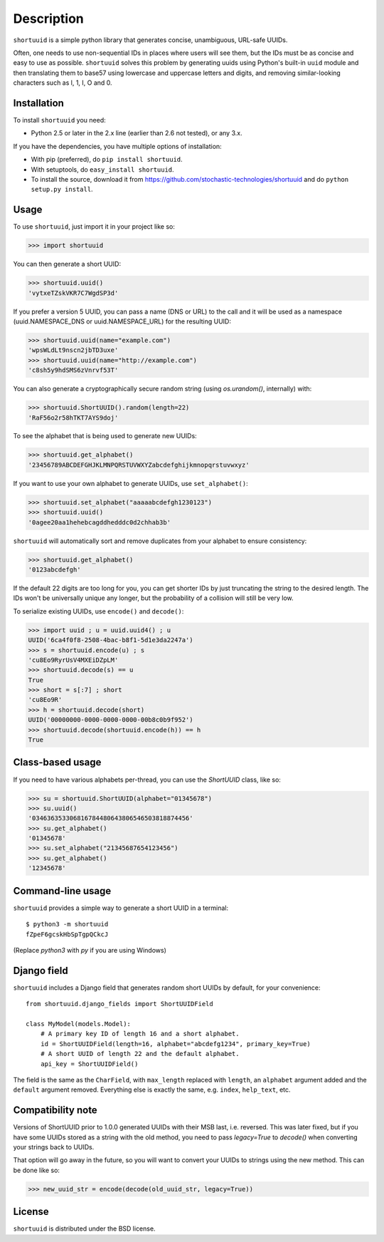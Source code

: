 ===========
Description
===========

``shortuuid`` is a simple python library that generates concise, unambiguous,
URL-safe UUIDs.

Often, one needs to use non-sequential IDs in places where users will see them,
but the IDs must be as concise and easy to use as possible. ``shortuuid`` solves
this problem by generating uuids using Python's built-in ``uuid`` module and then
translating them to base57 using lowercase and uppercase letters and digits, and
removing similar-looking characters such as l, 1, I, O and 0.

.. image:: https://travis-ci.org/skorokithakis/shortuuid.svg?branch=master
    :target: https://travis-ci.org/skorokithakis/shortuuid

Installation
------------

To install ``shortuuid`` you need:

* Python 2.5 or later in the 2.x line (earlier than 2.6 not tested), or any 3.x.

If you have the dependencies, you have multiple options of installation:

* With pip (preferred), do ``pip install shortuuid``.
* With setuptools, do ``easy_install shortuuid``.
* To install the source, download it from
  https://github.com/stochastic-technologies/shortuuid and do
  ``python setup.py install``.

Usage
-----

To use ``shortuuid``, just import it in your project like so:

>>> import shortuuid

You can then generate a short UUID:

>>> shortuuid.uuid()
'vytxeTZskVKR7C7WgdSP3d'

If you prefer a version 5 UUID, you can pass a name (DNS or URL) to the call and
it will be used as a namespace (uuid.NAMESPACE_DNS or uuid.NAMESPACE_URL) for the
resulting UUID:

>>> shortuuid.uuid(name="example.com")
'wpsWLdLt9nscn2jbTD3uxe'
>>> shortuuid.uuid(name="http://example.com")
'c8sh5y9hdSMS6zVnrvf53T'

You can also generate a cryptographically secure random string (using
`os.urandom()`, internally) with:

>>> shortuuid.ShortUUID().random(length=22)
'RaF56o2r58hTKT7AYS9doj'


To see the alphabet that is being used to generate new UUIDs:

>>> shortuuid.get_alphabet()
'23456789ABCDEFGHJKLMNPQRSTUVWXYZabcdefghijkmnopqrstuvwxyz'

If you want to use your own alphabet to generate UUIDs, use ``set_alphabet()``:

>>> shortuuid.set_alphabet("aaaaabcdefgh1230123")
>>> shortuuid.uuid()
'0agee20aa1hehebcagddhedddc0d2chhab3b'

``shortuuid`` will automatically sort and remove duplicates from your alphabet to
ensure consistency:

>>> shortuuid.get_alphabet()
'0123abcdefgh'

If the default 22 digits are too long for you, you can get shorter IDs by just
truncating the string to the desired length. The IDs won't be universally unique
any longer, but the probability of a collision will still be very low.

To serialize existing UUIDs, use ``encode()`` and ``decode()``:

>>> import uuid ; u = uuid.uuid4() ; u
UUID('6ca4f0f8-2508-4bac-b8f1-5d1e3da2247a')
>>> s = shortuuid.encode(u) ; s
'cu8Eo9RyrUsV4MXEiDZpLM'
>>> shortuuid.decode(s) == u
True
>>> short = s[:7] ; short
'cu8Eo9R'
>>> h = shortuuid.decode(short)
UUID('00000000-0000-0000-0000-00b8c0b9f952')
>>> shortuuid.decode(shortuuid.encode(h)) == h
True

Class-based usage
-----------------

If you need to have various alphabets per-thread, you can use the `ShortUUID` class, like so:

>>> su = shortuuid.ShortUUID(alphabet="01345678")
>>> su.uuid()
'034636353306816784480643806546503818874456'
>>> su.get_alphabet()
'01345678'
>>> su.set_alphabet("21345687654123456")
>>> su.get_alphabet()
'12345678'

Command-line usage
------------------

``shortuuid`` provides a simple way to generate a short UUID in a terminal::

    $ python3 -m shortuuid
    fZpeF6gcskHbSpTgpQCkcJ


(Replace `python3` with `py` if you are using Windows)


Django field
------------

``shortuuid`` includes a Django field that generates random short UUIDs by default, for
your convenience::

  from shortuuid.django_fields import ShortUUIDField
  
  class MyModel(models.Model):
      # A primary key ID of length 16 and a short alphabet.
      id = ShortUUIDField(length=16, alphabet="abcdefg1234", primary_key=True)
      # A short UUID of length 22 and the default alphabet.
      api_key = ShortUUIDField()

The field is the same as the ``CharField``, with ``max_length`` replaced with ``length``, an ``alphabet`` argument added and the ``default`` argument removed. Everything else is exactly the same, e.g. ``index``, ``help_text``, etc.


Compatibility note
------------------

Versions of ShortUUID prior to 1.0.0 generated UUIDs with their MSB last, i.e.
reversed. This was later fixed, but if you have some UUIDs stored as a string
with the old method, you need to pass `legacy=True` to `decode()` when
converting your strings back to UUIDs.

That option will go away in the future, so you will want to convert your UUIDs
to strings using the new method. This can be done like so:

>>> new_uuid_str = encode(decode(old_uuid_str, legacy=True))


License
-------

``shortuuid`` is distributed under the BSD license.
